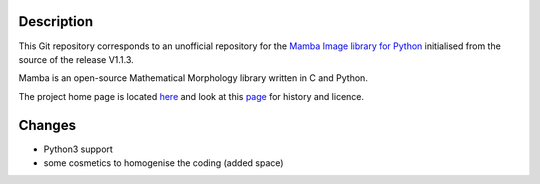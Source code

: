 Description
-----------

This Git repository corresponds to an unofficial repository for the `Mamba Image library for Python
<http://www.mamba-image.org>`_ initialised from the source of the release V1.1.3.

Mamba is an open-source Mathematical Morphology library written in C and Python.

The project home page is located `here <http://www.mamba-image.org>`_ and look at this `page
<http://www.mamba-image.org/about.html>`_ for history and licence.

Changes
-------

* Python3 support
* some cosmetics to homogenise the coding (added space)

.. End

